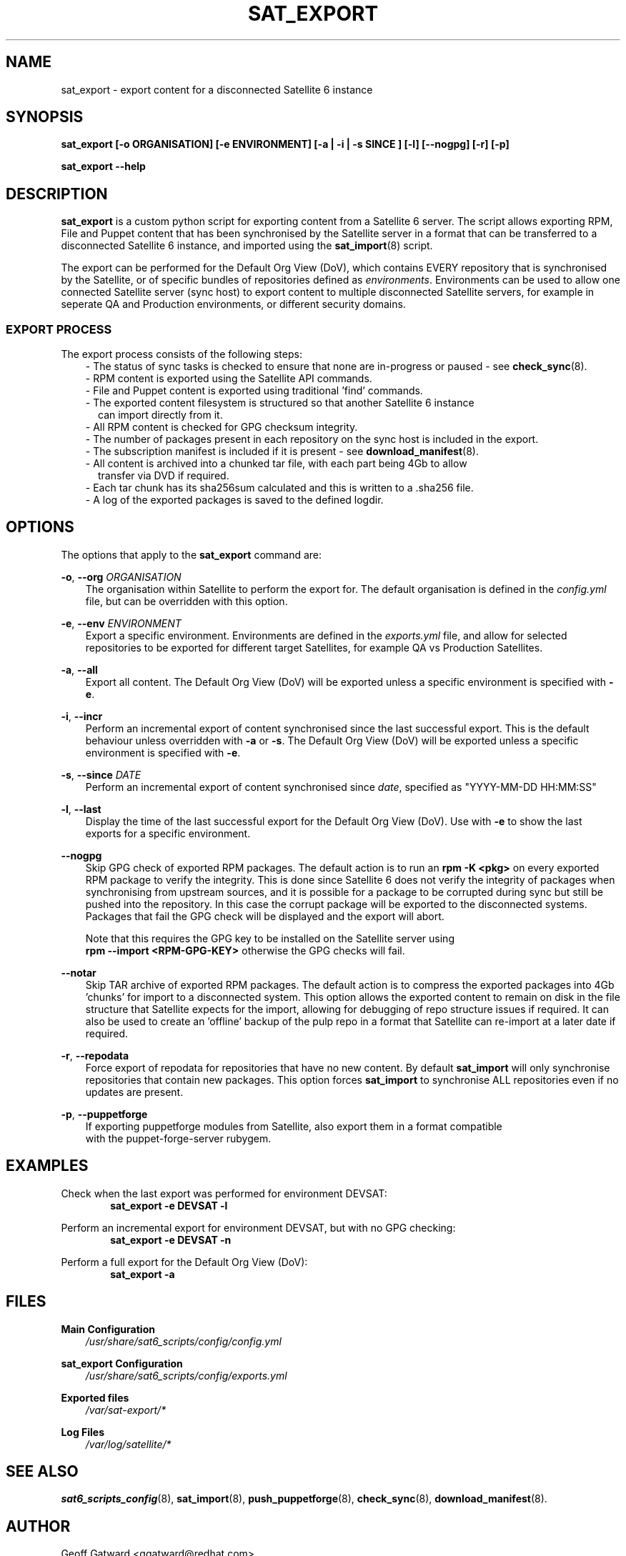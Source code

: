 .\" Manpage for sat_export.
.\" Contact ggatward@redhat.com to correct errors or typos.
.TH SAT_EXPORT 8 "04 Jan 2017" "sat6_scripts" "sat6_scripts User Manual" man page"
.SH NAME
sat_export \- export content for a disconnected Satellite 6 instance

.SH SYNOPSIS
.B sat_export [\-o ORGANISATION] [\-e ENVIRONMENT] [\-a | \-i | \-s SINCE ] [\-l] [\--nogpg] [\-r] [\-p]
.LP
.B "sat_export --help"

.SH DESCRIPTION
.B sat_export
is a custom python script for exporting content from a Satellite 6 server.
The script allows exporting RPM, File and Puppet content that has been synchronised by the Satellite server in a format that can be transferred to a disconnected Satellite 6 instance, and imported using the
.BR sat_import (8)
script.

The export can be performed for the Default Org View (DoV), which contains EVERY repository that is synchronised by the Satellite, or of specific bundles of repositories defined as
.IR environments .
Environments can be used to allow one connected Satellite server (sync host) to export content to multiple disconnected Satellite servers, for example in seperate QA and Production environments, or different security domains.

.SS EXPORT PROCESS
The export process consists of the following steps:
.RS 3
- The status of sync tasks is checked to ensure that none are in-progress or paused - see
.BR check_sync (8).
.RE
.RS 3
- RPM content is exported using the Satellite API commands.
.RE
.RS 3
- File and Puppet content is exported using traditional 'find' commands.
.RE
.RS 3
- The exported content filesystem is structured so that another Satellite 6 instance
.RS 2
can import directly from it.
.RE
.RE
.RS 3
- All RPM content is checked for GPG checksum integrity.
.RE
.RS 3
- The number of packages present in each repository on the sync host is included in the export.
.RE
.RS 3
- The subscription manifest is included if it is present - see
.BR download_manifest (8).
.RE
.RS 3
- All content is archived into a chunked tar file, with each part being 4Gb to allow
.RS 2
transfer via DVD if required.
.RE
.RE
.RS 3
- Each tar chunk has its sha256sum calculated and this is written to a .sha256 file.
.RE
.RS 3
- A log of the exported packages is saved to the defined logdir.
.RE


.SH OPTIONS
The options that apply to the
.B sat_export
command are:
.PP
.BR "-o", " --org"
.I "ORGANISATION"
.RS 3
The organisation within Satellite to perform the export for. The default organisation is defined in the
.I config.yml
file, but can be overridden with this option.
.RE
.PP
.BR "-e", " --env"
.I "ENVIRONMENT"
.RS 3
Export a specific environment. Environments are defined in the
.I exports.yml
file, and allow for selected repositories to be exported for different target Satellites, for example QA vs Production Satellites.
.RE
.PP
.BR "-a", " --all"
.RS 3
Export all content. The Default Org View (DoV) will be exported unless a specific environment is specified with
.BR -e .
.RE
.PP
.BR "-i", " --incr"
.RS 3
Perform an incremental export of content synchronised since the last successful export. This is the default behaviour unless overridden with
.BR -a " or"
.BR -s .
The Default Org View (DoV) will be exported unless a specific environment is specified with
.BR -e .
.RE
.PP
.BR "-s", " --since"
.I "DATE"
.RS 3
Perform an incremental export of content synchronised since
.IR date ,
specified as "YYYY-MM-DD HH:MM:SS"
.RE
.PP
.BR "-l", " --last"
.RS 3
Display the time of the last successful export for the Default Org View (DoV). Use with
.B -e
to show the last exports for a specific environment.
.RE
.PP
.B " --nogpg"
.RS 3
Skip GPG check of exported RPM packages. The default action is to run an
.B rpm -K <pkg>
on every exported RPM package to verify the integrity. This is done since Satellite 6
does not verify the integrity of packages when synchronising from upstream sources, and
it is possible for a package to be corrupted during sync but still be pushed into the
repository. In this case the corrupt package will be exported to the disconnected
systems. Packages that fail the GPG check will be displayed and the export will abort.

Note that this requires the GPG key to be installed on the Satellite server using
.br
.B "rpm --import <RPM-GPG-KEY>"
otherwise the GPG checks will fail.
.RE
.PP
.B " --notar"
.RS 3
Skip TAR archive of exported RPM packages. The default action is to compress the exported
packages into 4Gb 'chunks' for import to a disconnected system.
This option allows the exported content to remain on disk in the file structure that
Satellite expects for the import, allowing for debugging of repo structure issues if required.
It can also be used to create an 'offline' backup of the pulp repo in a format that Satellite can
re-import at a later date if required.
.RE
.PP
.BR "-r", " --repodata"
.RS 3
Force export of repodata for repositories that have no new content. By default
.B sat_import
will only synchronise repositories that contain new packages. This option forces
.B sat_import
to synchronise ALL repositories even if no updates are present.
.RE
.PP
.BR "-p", " --puppetforge"
.RS 3
If exporting puppetforge modules from Satellite, also export them in a format compatible
.br
with the puppet-forge-server rubygem.
.RE


.SH EXAMPLES
Check when the last export was performed for environment DEVSAT:
.RS 6
.B "sat_export -e DEVSAT -l"
.RE

Perform an incremental export for environment DEVSAT, but with no GPG checking:
.RS 6
.B "sat_export -e DEVSAT -n"
.RE

Perform a full export for the Default Org View (DoV):
.RS 6
.B "sat_export -a"
.RE


.SH FILES
.B Main Configuration
.RS 3
.I /usr/share/sat6_scripts/config/config.yml
.RE
.LP
.B sat_export Configuration
.RS 3
.I /usr/share/sat6_scripts/config/exports.yml
.RE
.LP
.B Exported files
.RS 3
.I /var/sat-export/*
.RE
.LP
.B Log Files
.RS 3
.I /var/log/satellite/*
.RE

.SH SEE ALSO
.BR sat6_scripts_config (8),
.BR sat_import (8),
.BR push_puppetforge (8),
.BR check_sync (8),
.BR download_manifest (8).

.SH AUTHOR
Geoff Gatward <ggatward@redhat.com>
